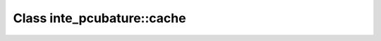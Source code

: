 Class inte_pcubature::cache
===========================

.. doxygenclass:: o2scl::inte_pcubature::cache
